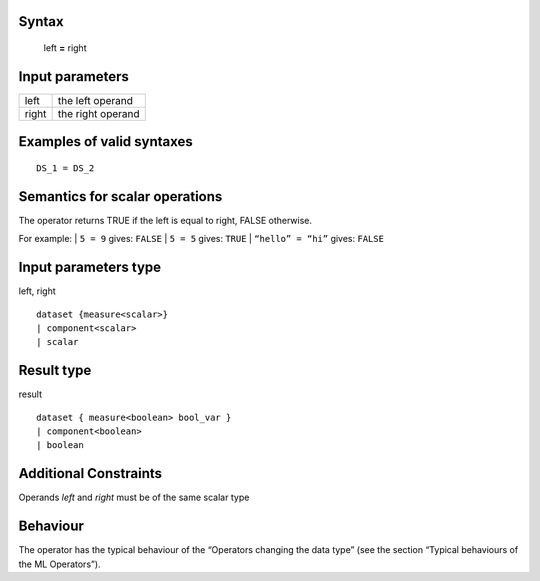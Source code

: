 ------
Syntax
------

    left **=** right

----------------
Input parameters
----------------
.. list-table::

   * - left
     - the left operand
   * - right
     - the right operand

------------------------------------
Examples of valid syntaxes
------------------------------------
::
  
  DS_1 = DS_2

------------------------------------
Semantics  for scalar operations
------------------------------------
The operator returns TRUE if the left is equal to right, FALSE
otherwise.

For example:
| ``5 = 9`` gives: ``FALSE``
| ``5 = 5`` gives: ``TRUE``
| ``“hello” = “hi”`` gives: ``FALSE``

-----------------------------
Input parameters type
-----------------------------
left, right ::

    dataset {measure<scalar>}
    | component<scalar>
    | scalar

-----------------------------
Result type
-----------------------------
result ::

    dataset { measure<boolean> bool_var }
    | component<boolean>
    | boolean

-----------------------------
Additional Constraints
-----------------------------
Operands `left` and `right` must be of the same scalar type

---------
Behaviour
---------

The operator has the typical behaviour of the “Operators changing the
data type” (see the section “Typical behaviours of the ML Operators”).

